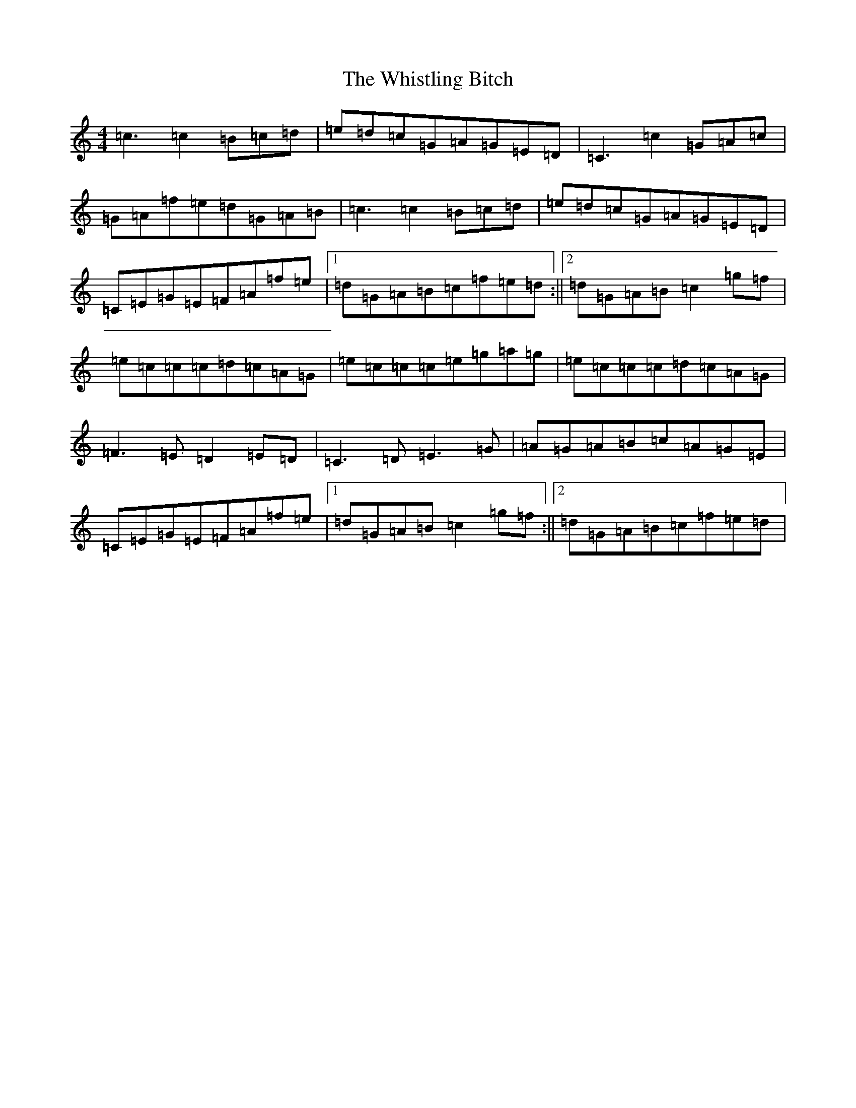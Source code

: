 X: 22428
T: Whistling Bitch, The
S: https://thesession.org/tunes/6480#setting6480
Z: D Major
R: reel
M: 4/4
L: 1/8
K: C Major
=c3=c2=B=c=d|=e=d=c=G=A=G=E=D|=C3=c2=G=A=c|=G=A=f=e=d=G=A=B|=c3=c2=B=c=d|=e=d=c=G=A=G=E=D|=C=E=G=E=F=A=f=e|1=d=G=A=B=c=f=e=d:||2=d=G=A=B=c2=g=f|=e=c=c=c=d=c=A=G|=e=c=c=c=e=g=a=g|=e=c=c=c=d=c=A=G|=F3=E=D2=E=D|=C3=D=E3=G|=A=G=A=B=c=A=G=E|=C=E=G=E=F=A=f=e|1=d=G=A=B=c2=g=f:||2=d=G=A=B=c=f=e=d|